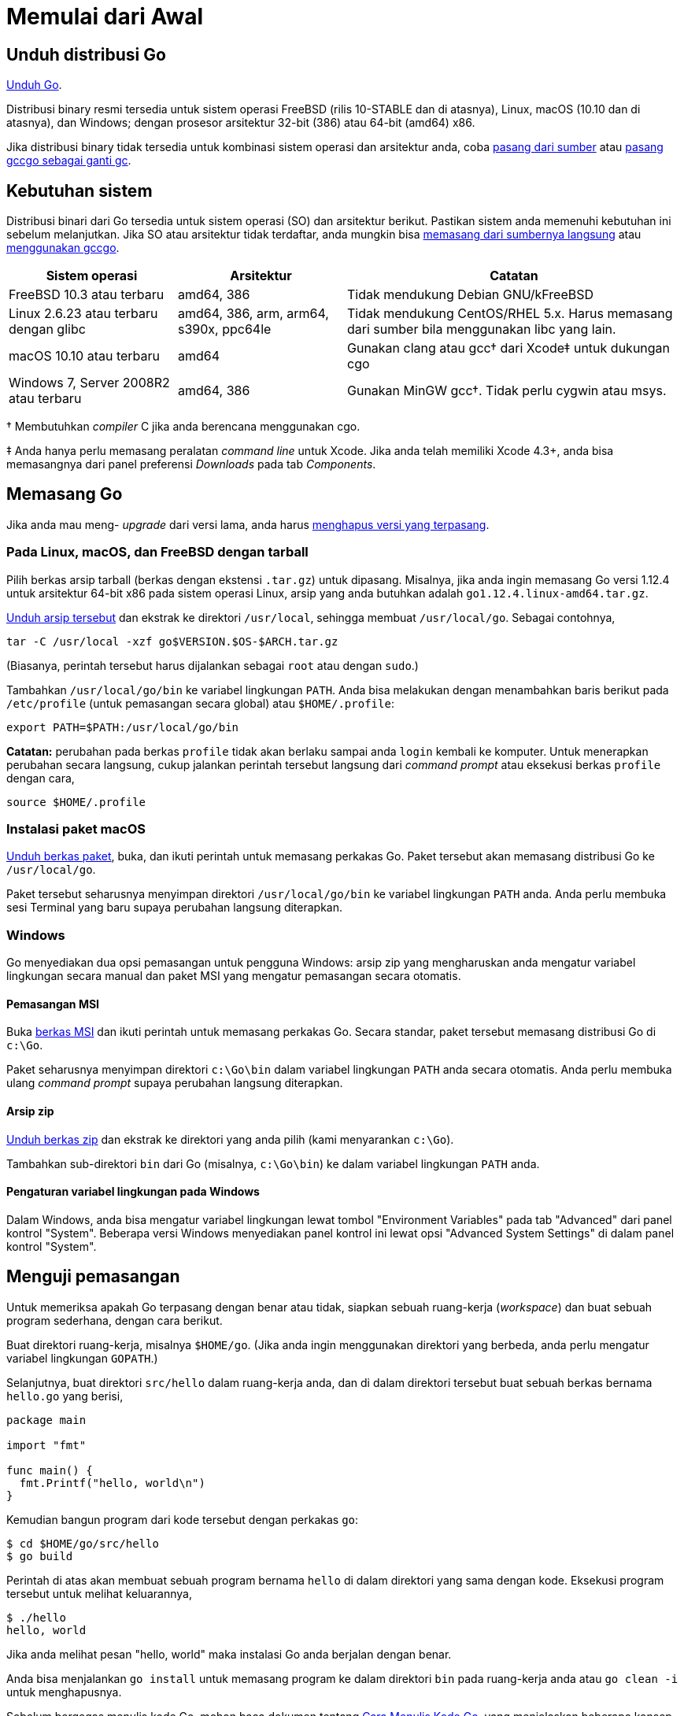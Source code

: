 =  Memulai dari Awal
:stylesheet: /assets/style.css
:go-dl: https://golang.org/dl
:golang-doc-install-source: https://golang.org/doc/install/source
:golang-doc-install-gccgo: https://golang.org/doc/install/gccgo
:golang-id-list: https://groups.google.com/forum/#!forum/golang-id

// TODO: ms: translate the page on installing from source and installing
// gccgo.

[#download]
==  Unduh distribusi Go

{go-dl}[Unduh Go].

Distribusi binary resmi tersedia untuk sistem operasi FreeBSD (rilis 10-STABLE
dan di atasnya), Linux, macOS (10.10 dan di atasnya), dan Windows; dengan
prosesor arsitektur 32-bit (386) atau 64-bit (amd64) x86.

Jika distribusi binary tidak tersedia untuk kombinasi sistem operasi dan
arsitektur anda, coba
{golang-doc-install-source}[pasang dari sumber] atau
{golang-doc-install-gccgo}[pasang gccgo sebagai ganti gc].


[#requirements]
==  Kebutuhan sistem

Distribusi binari dari Go tersedia untuk sistem operasi (SO) dan arsitektur
berikut.
Pastikan sistem anda memenuhi kebutuhan ini sebelum melanjutkan.
Jika SO atau arsitektur tidak terdaftar, anda mungkin bisa
{golang-doc-install-source}[memasang dari sumbernya langsung] atau
{golang-doc-install-gccgo}[menggunakan gccgo].

[.codetable,cols="2,2,4"]
|===
| Sistem operasi | Arsitektur | Catatan

| FreeBSD 10.3 atau terbaru
| amd64, 386
| Tidak mendukung Debian GNU/kFreeBSD

| Linux 2.6.23 atau terbaru dengan glibc
| amd64, 386, arm, arm64, s390x, ppc64le
| Tidak mendukung CentOS/RHEL 5.x.  Harus memasang dari sumber bila menggunakan libc yang lain.

| macOS 10.10 atau terbaru
| amd64
| Gunakan clang atau gcc† dari Xcode‡ untuk dukungan cgo

| Windows 7, Server 2008R2 atau terbaru
| amd64, 386
| Gunakan MinGW gcc†.  Tidak perlu cygwin atau msys.
|===

† Membutuhkan _compiler_ C jika anda berencana menggunakan cgo.

‡ Anda hanya perlu memasang peralatan _command line_ untuk Xcode.
Jika anda telah memiliki Xcode 4.3+, anda bisa memasangnya dari panel
preferensi _Downloads_ pada tab _Components_.


[#install]
==  Memasang Go

Jika anda mau meng- _upgrade_ dari versi lama, anda harus
<<uninstall,menghapus versi yang terpasang>>.


[#tarball]
===  Pada Linux, macOS, dan FreeBSD dengan tarball

Pilih berkas arsip tarball (berkas dengan ekstensi `.tar.gz`) untuk dipasang.
Misalnya, jika anda ingin memasang Go versi 1.12.4 untuk arsitektur 64-bit x86
pada sistem operasi Linux, arsip yang anda butuhkan adalah
`go1.12.4.linux-amd64.tar.gz`.

{go-dl}[Unduh arsip tersebut] dan ekstrak ke direktori `/usr/local`,
sehingga membuat `/usr/local/go`.
Sebagai contohnya,

  tar -C /usr/local -xzf go$VERSION.$OS-$ARCH.tar.gz

(Biasanya, perintah tersebut harus dijalankan sebagai `root` atau dengan
`sudo`.)

Tambahkan `/usr/local/go/bin` ke variabel lingkungan `PATH`.
Anda bisa melakukan dengan menambahkan baris berikut pada `/etc/profile`
(untuk pemasangan secara global) atau `$HOME/.profile`:

  export PATH=$PATH:/usr/local/go/bin

*Catatan:* perubahan pada berkas `profile` tidak akan berlaku sampai anda
`login` kembali ke komputer.
Untuk menerapkan perubahan secara langsung, cukup jalankan perintah tersebut
langsung dari _command prompt_ atau eksekusi berkas `profile` dengan cara,

  source $HOME/.profile


[#macos]
===  Instalasi paket macOS

{go-dl}[Unduh berkas paket], buka, dan ikuti perintah untuk memasang
perkakas Go.
Paket tersebut akan memasang distribusi Go ke `/usr/local/go`.

Paket tersebut seharusnya menyimpan direktori `/usr/local/go/bin` ke variabel
lingkungan `PATH` anda.
Anda perlu membuka sesi Terminal yang baru supaya perubahan langsung
diterapkan.


[#windows]
===  Windows

Go menyediakan dua opsi pemasangan untuk pengguna Windows: arsip zip yang
mengharuskan anda mengatur variabel lingkungan secara manual dan paket MSI
yang mengatur pemasangan secara otomatis.


====  Pemasangan MSI

Buka {go-dl}[berkas MSI] dan ikuti perintah untuk memasang perkakas Go.
Secara standar, paket tersebut memasang distribusi Go di `c:\Go`.

Paket seharusnya menyimpan direktori `c:\Go\bin` dalam variabel lingkungan
`PATH` anda secara otomatis.
Anda perlu membuka ulang _command prompt_ supaya perubahan langsung
diterapkan.

====  Arsip zip

{go-dl}[Unduh berkas zip] dan ekstrak ke direktori yang anda pilih (kami
menyarankan `c:\Go`).

Tambahkan sub-direktori `bin` dari Go (misalnya, `c:\Go\bin`) ke dalam
variabel lingkungan `PATH` anda.


====  Pengaturan variabel lingkungan pada Windows

Dalam Windows, anda bisa mengatur variabel lingkungan lewat tombol
"Environment Variables" pada tab "Advanced" dari panel kontrol "System".
Beberapa versi Windows menyediakan panel kontrol ini lewat opsi "Advanced
System Settings" di dalam panel kontrol "System".


[#testing]
==  Menguji pemasangan

Untuk memeriksa apakah Go terpasang dengan benar atau tidak, siapkan sebuah
ruang-kerja (_workspace_) dan buat sebuah program sederhana, dengan cara
berikut.

Buat direktori ruang-kerja, misalnya `$HOME/go`.
(Jika anda ingin menggunakan direktori yang berbeda, anda perlu mengatur
variabel lingkungan `GOPATH`.)

Selanjutnya, buat direktori `src/hello` dalam ruang-kerja anda, dan di dalam
direktori tersebut buat sebuah berkas bernama `hello.go` yang berisi,

----
package main

import "fmt"

func main() {
  fmt.Printf("hello, world\n")
}
----

Kemudian bangun program dari kode tersebut dengan perkakas `go`:

----
$ cd $HOME/go/src/hello
$ go build
----

Perintah di atas akan membuat sebuah program bernama `hello` di dalam
direktori yang sama dengan kode.
Eksekusi program tersebut untuk melihat keluarannya,

----
$ ./hello
hello, world
----

Jika anda melihat pesan "hello, world" maka instalasi Go anda berjalan dengan
benar.

Anda bisa menjalankan `go install` untuk memasang program ke dalam direktori
`bin` pada ruang-kerja anda atau `go clean -i` untuk menghapusnya.

Sebelum bergegas menulis kode Go, mohon baca dokumen tentang
link:/doc/code.html[Cara Menulis Kode Go],
yang menjelaskan beberapa konsep utama tentang menggunakan perkakas Go.


[#extra_versions]
==  Memasang versi Go tambahan

Terkadang ada gunanya memiliki beberapa versi Go terpasang di mesin yang sama,
sebagai contohnya, untuk memastikan sebuah paket lulus dari pengujian beberapa
versi Go.
Setelah anda memasang satu versi Go, anda dapat memasang versi yang lain
(seperti versi 1.10.7) dengan cara:

----
$ go get golang.org/dl/go1.10.7
$ go1.10.7 download
----

Versi terunduh yang baru dapat digunakan seperti berikut:

----
$ go1.10.7 version
go version go1.10.7 linux/amd64
----

Semua versi Go yang dapat dipasang terdaftar di halaman {go-dl}[unduhan].
Anda bisa menemukan lokasi dari versi yang terpasang dengan melihat variabel
lingkungan `GOROOT`; sebagai contohnya, `go1.10.7 env GOROOT`.
Untuk menghapus versi yang terpasang, cukup hapus direktori `GOROOT` dan
program `goX.Y.Z`.


[#uninstall]
==  Menghapus pemasangan Go

Untuk menghapus Go dari sistem anda, hapus direktori `go`.
Pada Linux, macOS, dan FreeBSD, direktori tersebut ada di `/usr/local/go`,
pada Windows ada di `c:\Go`.

Anda sebaiknya juga menghapus direktori Go `bin` dari variabel lingkungan
`PATH` anda.
Pada Linux dan FreeBSD, anda harus menyunting `/etc/profile` atau
`$HOME/.profile`.
Jika anda memasang Go lewat <<macos,packet macOS>>, maka anda harus menghapus
berkas `/etc/paths.d/go`.
Pengguna sistem Windows sebaiknya membaca bagian tentang
<<windows_env,pengaturan variabel lingkungan dalam Windows>>.


[#help]
==  Bantuan

Untuk bantuan, silakan tanyakan lewat {golang-id-list}[milis Go Indonesia].
